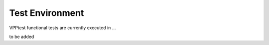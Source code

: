 Test Environment
================

VPPtest functional tests are currently executed in ...

to be added
